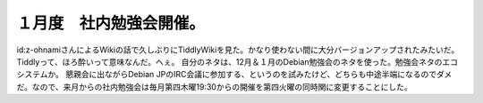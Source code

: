 ﻿１月度　社内勉強会開催。
########################


id:z-ohnamiさんによるWikiの話で久しぶりにTiddlyWikiを見た。かなり使わない間に大分バージョンアップされたみたいだ。Tiddlyって、ほろ酔いって意味なんだ。へぇ。
自分のネタは、12月＆１月のDebian勉強会のネタを使った。勉強会ネタのエコシステムか。
懇親会に出ながらDebian JPのIRC会議に参加する、というのを試みたけど、どちらも中途半端になるのでダメだ。なので、来月からの社内勉強会は毎月第四木曜19:30からの開催を第四火曜の同時関に変更することにした。



.. author:: mkouhei
.. categories:: meeting, 
.. tags::


